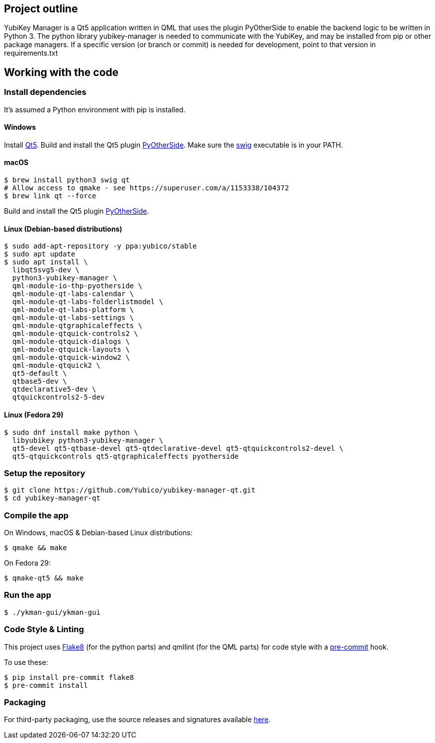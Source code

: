 == Project outline

YubiKey Manager is a Qt5 application written in QML that uses the plugin PyOtherSide to enable
the backend logic to be written in Python 3. The python library yubikey-manager is needed to
communicate with the YubiKey, and may be installed from pip or other package managers.
If a specific version (or branch or commit) is needed for development, point to that version
in requirements.txt

== Working with the code

=== Install dependencies

It's assumed a Python environment with pip is installed.

==== Windows
Install https://www.qt.io/download[Qt5]. Build and install the Qt5 plugin http://pyotherside.readthedocs.io/en/latest/#building-pyotherside[PyOtherSide].
Make sure the http://www.swig.org/[swig] executable is in your PATH.

==== macOS

    $ brew install python3 swig qt
    # Allow access to qmake - see https://superuser.com/a/1153338/104372
    $ brew link qt --force

Build and install the Qt5 plugin http://pyotherside.readthedocs.io/en/latest/#building-pyotherside[PyOtherSide].

==== Linux (Debian-based distributions)

    $ sudo add-apt-repository -y ppa:yubico/stable
    $ sudo apt update
    $ sudo apt install \
      libqt5svg5-dev \
      python3-yubikey-manager \
      qml-module-io-thp-pyotherside \
      qml-module-qt-labs-calendar \
      qml-module-qt-labs-folderlistmodel \
      qml-module-qt-labs-platform \
      qml-module-qt-labs-settings \
      qml-module-qtgraphicaleffects \
      qml-module-qtquick-controls2 \
      qml-module-qtquick-dialogs \
      qml-module-qtquick-layouts \
      qml-module-qtquick-window2 \
      qml-module-qtquick2 \
      qt5-default \
      qtbase5-dev \
      qtdeclarative5-dev \
      qtquickcontrols2-5-dev

==== Linux (Fedora 29)

    $ sudo dnf install make python \
      libyubikey python3-yubikey-manager \
      qt5-devel qt5-qtbase-devel qt5-qtdeclarative-devel qt5-qtquickcontrols2-devel \
      qt5-qtquickcontrols qt5-qtgraphicaleffects pyotherside

=== Setup the repository

    $ git clone https://github.com/Yubico/yubikey-manager-qt.git
    $ cd yubikey-manager-qt

=== Compile the app

On Windows, macOS & Debian-based Linux distributions:

    $ qmake && make

On Fedora 29:

    $ qmake-qt5 && make

=== Run the app

    $ ./ykman-gui/ykman-gui

=== Code Style & Linting

This project uses http://flake8.pycqa.org/[Flake8] (for the python parts) and qmllint
(for the QML parts) for code style with a http://pre-commit.com/[pre-commit] hook.

To use these:

    $ pip install pre-commit flake8
    $ pre-commit install

=== Packaging

For third-party packaging, use the source releases and signatures available https://developers.yubico.com/yubikey-manager-qt/Releases/[here].

